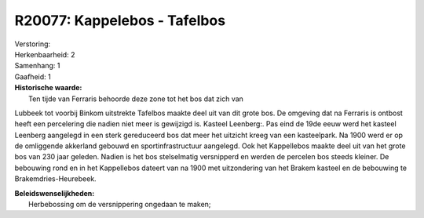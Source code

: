 R20077: Kappelebos - Tafelbos
=============================

| Verstoring:

| Herkenbaarheid: 2

| Samenhang: 1

| Gaafheid: 1

| **Historische waarde:**
|  Ten tijde van Ferraris behoorde deze zone tot het bos dat zich van
Lubbeek tot voorbij Binkom uitstrekte Tafelbos maakte deel uit van dit
grote bos. De omgeving dat na Ferraris is ontbost heeft een percelering
die nadien niet meer is gewijzigd is. Kasteel Leenberg:. Pas eind de
19de eeuw werd het kasteel Leenberg aangelegd in een sterk gereduceerd
bos dat meer het uitzicht kreeg van een kasteelpark. Na 1900 werd er op
de omliggende akkerland gebouwd en sportinfrastructuur aangelegd. Ook
het Kappellebos maakte deel uit van het grote bos van 230 jaar geleden.
Nadien is het bos stelselmatig versnipperd en werden de percelen bos
steeds kleiner. De bebouwing rond en in het Kappellebos dateert van na
1900 met uitzondering van het Brakem kasteel en de bebouwing te
Brakemdries-Heurebeek.



| **Beleidswenselijkheden:**
|  Herbebossing om de versnippering ongedaan te maken;
